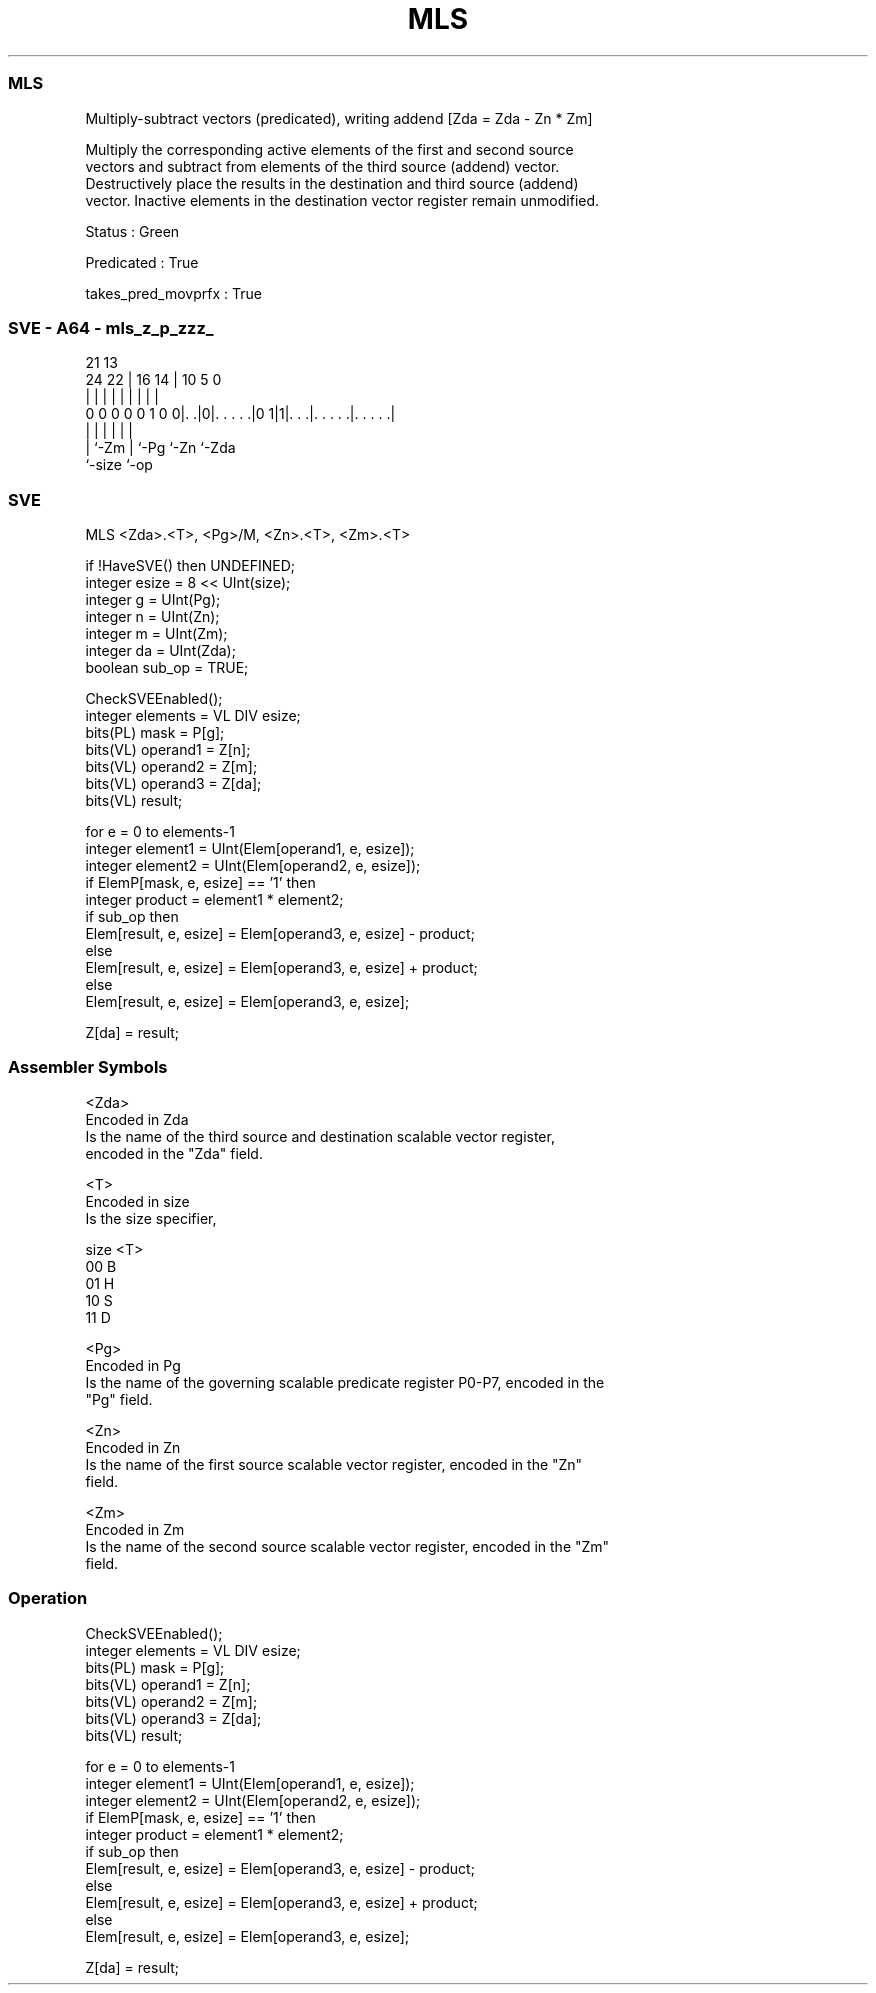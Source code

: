 .nh
.TH "MLS" "7" " "  "instruction" "sve"
.SS MLS
 Multiply-subtract vectors (predicated), writing addend [Zda = Zda - Zn * Zm]

 Multiply the corresponding active elements of the first and second source
 vectors and subtract from elements of the third source (addend) vector.
 Destructively place the results in the destination and third source (addend)
 vector. Inactive elements in the destination vector register remain unmodified.

 Status : Green

 Predicated : True

 takes_pred_movprfx : True



.SS SVE - A64 - mls_z_p_zzz_
 
                                                                   
                                                                   
                       21              13                          
                 24  22 |        16  14 |    10         5         0
                  |   | |         |   | |     |         |         |
   0 0 0 0 0 1 0 0|. .|0|. . . . .|0 1|1|. . .|. . . . .|. . . . .|
                  |     |             | |     |         |
                  |     `-Zm          | `-Pg  `-Zn      `-Zda
                  `-size              `-op
  
  
 
.SS SVE
 
 MLS     <Zda>.<T>, <Pg>/M, <Zn>.<T>, <Zm>.<T>
 
 if !HaveSVE() then UNDEFINED;
 integer esize = 8 << UInt(size);
 integer g = UInt(Pg);
 integer n = UInt(Zn);
 integer m = UInt(Zm);
 integer da = UInt(Zda);
 boolean sub_op = TRUE;
 
 CheckSVEEnabled();
 integer elements = VL DIV esize;
 bits(PL) mask = P[g];
 bits(VL) operand1 = Z[n];
 bits(VL) operand2 = Z[m];
 bits(VL) operand3 = Z[da];
 bits(VL) result;
 
 for e = 0 to elements-1
     integer element1 = UInt(Elem[operand1, e, esize]);
     integer element2 = UInt(Elem[operand2, e, esize]);
     if ElemP[mask, e, esize] == '1' then
         integer product = element1 * element2;
         if sub_op then
             Elem[result, e, esize] = Elem[operand3, e, esize] - product;
         else
             Elem[result, e, esize] = Elem[operand3, e, esize] + product;
     else
         Elem[result, e, esize] = Elem[operand3, e, esize];
 
 Z[da] = result;
 

.SS Assembler Symbols

 <Zda>
  Encoded in Zda
  Is the name of the third source and destination scalable vector register,
  encoded in the "Zda" field.

 <T>
  Encoded in size
  Is the size specifier,

  size <T> 
  00   B   
  01   H   
  10   S   
  11   D   

 <Pg>
  Encoded in Pg
  Is the name of the governing scalable predicate register P0-P7, encoded in the
  "Pg" field.

 <Zn>
  Encoded in Zn
  Is the name of the first source scalable vector register, encoded in the "Zn"
  field.

 <Zm>
  Encoded in Zm
  Is the name of the second source scalable vector register, encoded in the "Zm"
  field.



.SS Operation

 CheckSVEEnabled();
 integer elements = VL DIV esize;
 bits(PL) mask = P[g];
 bits(VL) operand1 = Z[n];
 bits(VL) operand2 = Z[m];
 bits(VL) operand3 = Z[da];
 bits(VL) result;
 
 for e = 0 to elements-1
     integer element1 = UInt(Elem[operand1, e, esize]);
     integer element2 = UInt(Elem[operand2, e, esize]);
     if ElemP[mask, e, esize] == '1' then
         integer product = element1 * element2;
         if sub_op then
             Elem[result, e, esize] = Elem[operand3, e, esize] - product;
         else
             Elem[result, e, esize] = Elem[operand3, e, esize] + product;
     else
         Elem[result, e, esize] = Elem[operand3, e, esize];
 
 Z[da] = result;

